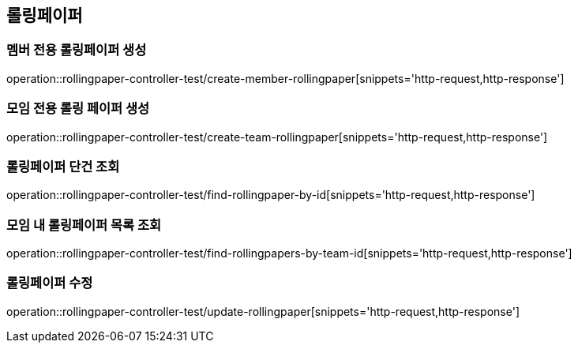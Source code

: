 == 롤링페이퍼

=== 멤버 전용 롤링페이퍼 생성
operation::rollingpaper-controller-test/create-member-rollingpaper[snippets='http-request,http-response']

=== 모임 전용 롤링 페이퍼 생성
operation::rollingpaper-controller-test/create-team-rollingpaper[snippets='http-request,http-response']

=== 롤링페이퍼 단건 조회
operation::rollingpaper-controller-test/find-rollingpaper-by-id[snippets='http-request,http-response']

=== 모임 내 롤링페이퍼 목록 조회
operation::rollingpaper-controller-test/find-rollingpapers-by-team-id[snippets='http-request,http-response']

=== 롤링페이퍼 수정
operation::rollingpaper-controller-test/update-rollingpaper[snippets='http-request,http-response']
